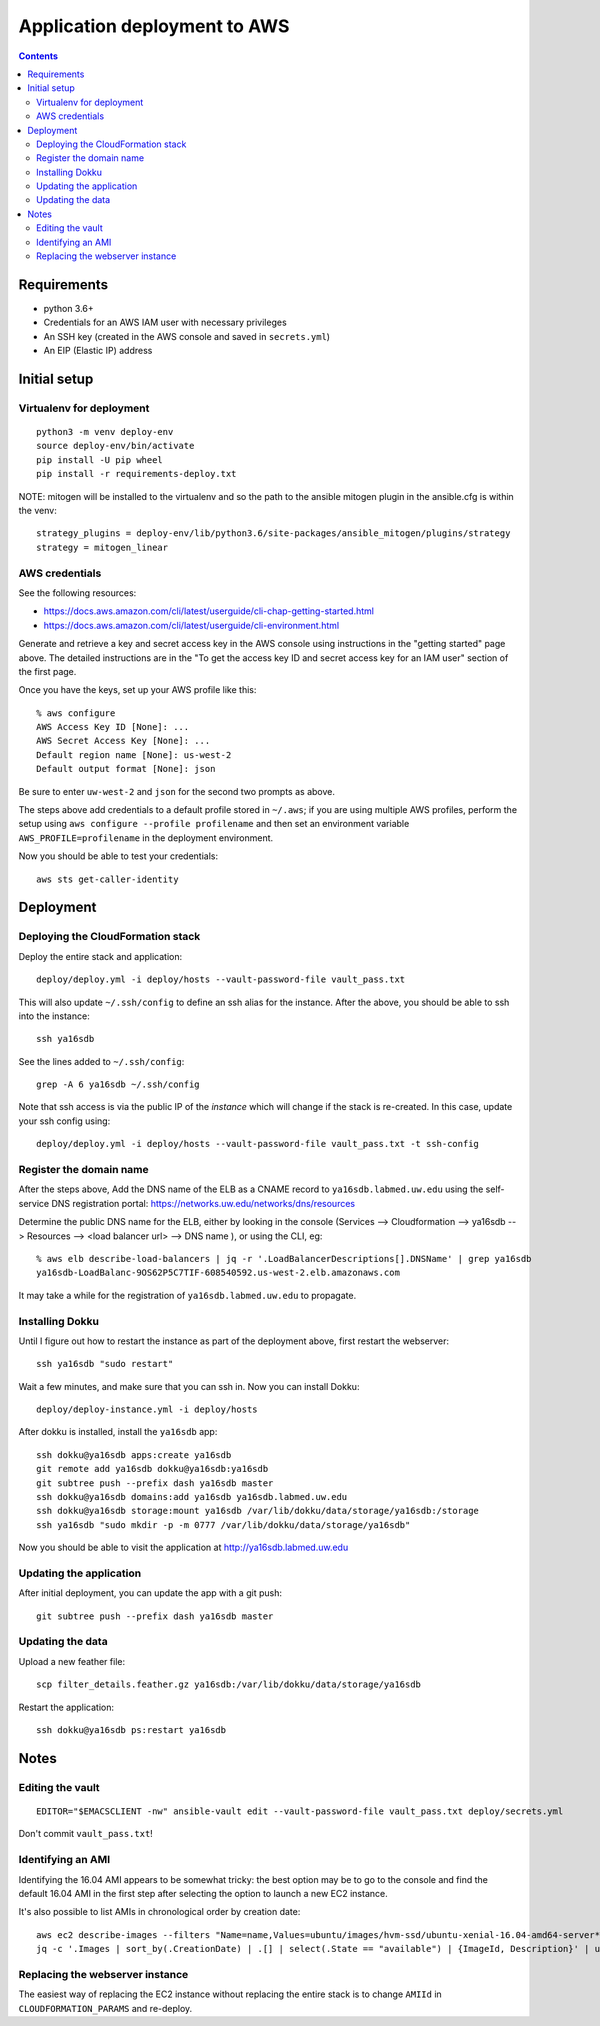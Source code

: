 ===============================
 Application deployment to AWS
===============================

.. contents::

Requirements
============

* python 3.6+
* Credentials for an AWS IAM user with necessary privileges
* An SSH key (created in the AWS console and saved in ``secrets.yml``)
* An EIP (Elastic IP) address

Initial setup
=============

Virtualenv for deployment
-------------------------

::

   python3 -m venv deploy-env
   source deploy-env/bin/activate
   pip install -U pip wheel
   pip install -r requirements-deploy.txt

NOTE: mitogen will be installed to the virtualenv and so the path to the ansible mitogen plugin in the ansible.cfg is within the venv::

  strategy_plugins = deploy-env/lib/python3.6/site-packages/ansible_mitogen/plugins/strategy
  strategy = mitogen_linear

AWS credentials
---------------

See the following resources:

* https://docs.aws.amazon.com/cli/latest/userguide/cli-chap-getting-started.html
* https://docs.aws.amazon.com/cli/latest/userguide/cli-environment.html

Generate and retrieve a key and secret access key in the AWS console
using instructions in the "getting started" page above. The detailed
instructions are in the "To get the access key ID and secret access
key for an IAM user" section of the first page.

Once you have the keys, set up your AWS profile like this::

  % aws configure
  AWS Access Key ID [None]: ...
  AWS Secret Access Key [None]: ...
  Default region name [None]: us-west-2
  Default output format [None]: json

Be sure to enter ``uw-west-2`` and ``json`` for the second two prompts
as above.

The steps above add credentials to a default profile stored in
``~/.aws``; if you are using multiple AWS profiles, perform the setup
using ``aws configure --profile profilename`` and then set an environment
variable ``AWS_PROFILE=profilename`` in the deployment environment.

Now you should be able to test your credentials::

  aws sts get-caller-identity


Deployment
==========

Deploying the CloudFormation stack
----------------------------------

Deploy the entire stack and application::

  deploy/deploy.yml -i deploy/hosts --vault-password-file vault_pass.txt

This will also update ``~/.ssh/config`` to define an ssh alias for the
instance.  After the above, you should be able to ssh into the
instance::

  ssh ya16sdb

See the lines added to ``~/.ssh/config``::

  grep -A 6 ya16sdb ~/.ssh/config

Note that ssh access is via the public IP of the *instance* which will
change if the stack is re-created. In this case, update your ssh
config using::

  deploy/deploy.yml -i deploy/hosts --vault-password-file vault_pass.txt -t ssh-config

Register the domain name
------------------------

After the steps above, Add the DNS name of the ELB as a CNAME record to
``ya16sdb.labmed.uw.edu`` using the self-service DNS registration
portal: https://networks.uw.edu/networks/dns/resources

Determine the public DNS name for the ELB, either by looking in the
console (Services --> Cloudformation --> ya16sdb --> Resources -->
<load balancer url> --> DNS name ), or using the CLI, eg::

  % aws elb describe-load-balancers | jq -r '.LoadBalancerDescriptions[].DNSName' | grep ya16sdb
  ya16sdb-LoadBalanc-9OS62P5C7TIF-608540592.us-west-2.elb.amazonaws.com

It may take a while for the registration of ``ya16sdb.labmed.uw.edu`` to propagate.

Installing Dokku
----------------

Until I figure out how to restart the instance as part of the
deployment above, first restart the webserver::

  ssh ya16sdb "sudo restart"

Wait a few minutes, and make sure that you can ssh in. Now you can install Dokku::

  deploy/deploy-instance.yml -i deploy/hosts

After dokku is installed, install the ``ya16sdb`` app::

  ssh dokku@ya16sdb apps:create ya16sdb
  git remote add ya16sdb dokku@ya16sdb:ya16sdb
  git subtree push --prefix dash ya16sdb master
  ssh dokku@ya16sdb domains:add ya16sdb ya16sdb.labmed.uw.edu
  ssh dokku@ya16sdb storage:mount ya16sdb /var/lib/dokku/data/storage/ya16sdb:/storage
  ssh ya16sdb "sudo mkdir -p -m 0777 /var/lib/dokku/data/storage/ya16sdb"

Now you should be able to visit the application at
http://ya16sdb.labmed.uw.edu

Updating the application
------------------------

After initial deployment, you can update the app with a git push::

  git subtree push --prefix dash ya16sdb master

Updating the data
-----------------

Upload a new feather file::

  scp filter_details.feather.gz ya16sdb:/var/lib/dokku/data/storage/ya16sdb

Restart the application::

  ssh dokku@ya16sdb ps:restart ya16sdb



Notes
=====

Editing the vault
-----------------
::

  EDITOR="$EMACSCLIENT -nw" ansible-vault edit --vault-password-file vault_pass.txt deploy/secrets.yml

Don't commit ``vault_pass.txt``!

Identifying an AMI
------------------

Identifying the 16.04 AMI appears to be somewhat tricky: the best
option may be to go to the console and find the default 16.04 AMI in
the first step after selecting the option to launch a new EC2
instance.

It's also possible to list AMIs in chronological order by creation date::

  aws ec2 describe-images --filters "Name=name,Values=ubuntu/images/hvm-ssd/ubuntu-xenial-16.04-amd64-server*" | \
  jq -c '.Images | sort_by(.CreationDate) | .[] | select(.State == "available") | {ImageId, Description}' | uniq | tail -n 10

Replacing the webserver instance
--------------------------------

The easiest way of replacing the EC2 instance without replacing the
entire stack is to change ``AMIId`` in ``CLOUDFORMATION_PARAMS`` and
re-deploy.
